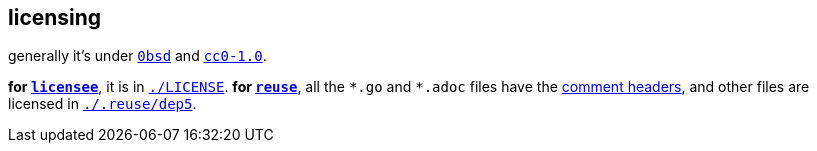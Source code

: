 // SPDX-FileCopyrightText: 2024 Bogdan Alekseevich Zazhigin <zaboal@tuta.io>
// SPDX-License-Identifier: CC0-1.0

== licensing

generally it's under https://landley.net/toybox/license.html[`0bsd`] and https://creativecommons.org/publicdomain/zero/1.0/legalcode[`cc0-1.0`].

*for https://github.com/licensee/licensee[`licensee`]*, it is in link:./LICENSE[`./LICENSE`]. *for https://git.fsfe.org/reuse[`reuse`]*, all the `\*.go` and `*.adoc` files have the https://reuse.software/spec/#comment-headers[comment headers], and other files are licensed in link:./.reuse/dep5[`./.reuse/dep5`].